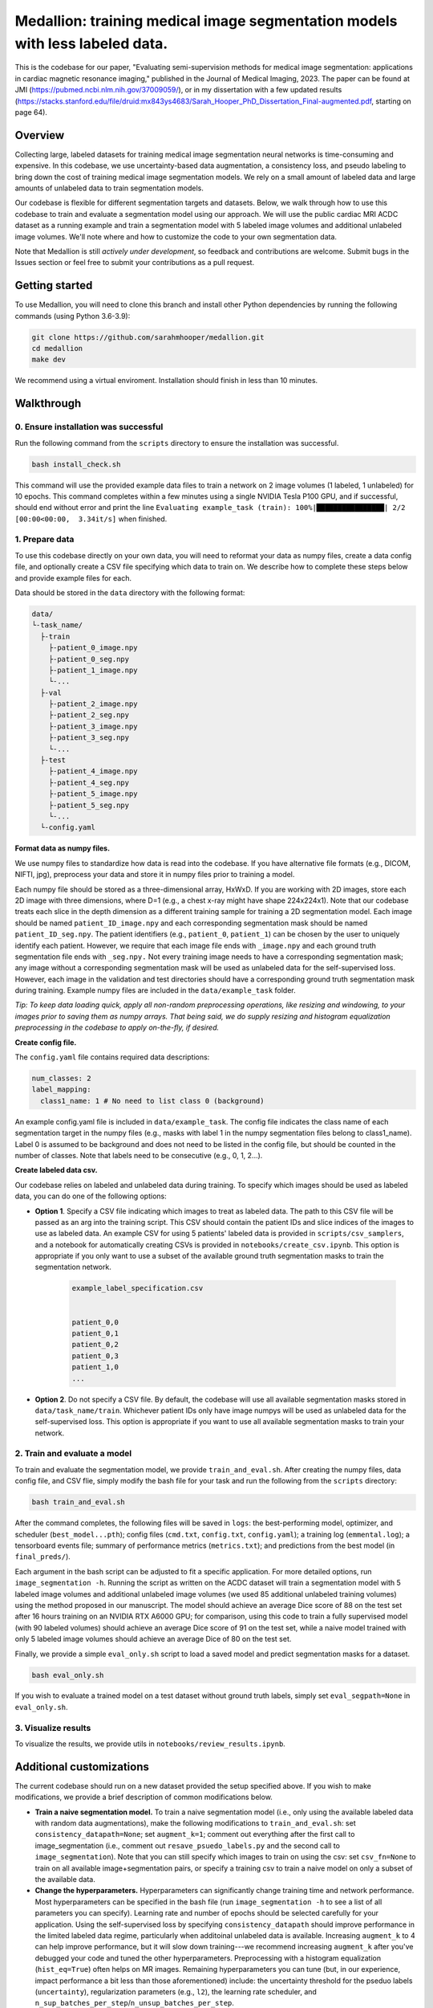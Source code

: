 
Medallion: training medical image segmentation models with less labeled data.
=======================================================================================================

This is the codebase for our paper, "Evaluating semi-supervision methods for medical image segmentation: applications in cardiac magnetic resonance imaging," published in the Journal of Medical Imaging, 2023. The paper can be found at JMI (https://pubmed.ncbi.nlm.nih.gov/37009059/), or in my dissertation with a few updated results (https://stacks.stanford.edu/file/druid:mx843ys4683/Sarah_Hooper_PhD_Dissertation_Final-augmented.pdf, starting on page 64).

Overview
--------

Collecting large, labeled datasets for training medical image segmentation neural networks is time-consuming and expensive. In this codebase, we use uncertainty-based data augmentation, a consistency loss, and pseudo labeling to bring down the cost of training medical image segmentation models. We rely on a small amount of labeled data and large amounts of unlabeled data to train segmentation models. 

Our codebase is flexible for different segmentation targets and datasets. Below, we walk through how to use this codebase to train and evaluate a segmentation model using our approach. We will use the public cardiac MRI ACDC dataset as a running example and train a segmentation model with 5 labeled image volumes and additional unlabeled image volumes. We'll note where and how to customize the code to your own segmentation data.

Note that Medallion is still *actively under development*, so feedback and
contributions are welcome. Submit bugs in the Issues section or feel free to
submit your contributions as a pull request.

|Medallion|

Getting started
---------------

To use Medallion, you will need to clone this branch and install other Python dependencies by running the following commands (using Python 3.6-3.9):

.. code:: bash

  git clone https://github.com/sarahmhooper/medallion.git
  cd medallion
  make dev

We recommend using a virtual enviroment. Installation should finish in less than 10 minutes.

Walkthrough
---------------

0. Ensure installation was successful
^^^^^^^^^^^^^^^^^
Run the following command from the ``scripts`` directory to ensure the installation was successful. 

.. code:: bash

  bash install_check.sh

This command will use the provided example data files to train a network on 2 image volumes (1 labeled, 1 unlabeled) for 10 epochs. This command completes within a few minutes using a single NVIDIA Tesla P100 GPU, and if successful, should end without error and print the line ``Evaluating example_task (train): 100%|████████████████| 2/2 [00:00<00:00,  3.34it/s]`` when finished.


1. Prepare data
^^^^^^^^^^^^^^^^^

To use this codebase directly on your own data, you will need to reformat your data as numpy files, create a data config file, and optionally create a CSV file specifying which data to train on.
We describe how to complete these steps below and provide example files for each.

Data should be stored in the ``data`` directory with the following format:

.. code-block:: text

  data/
  └-task_name/
    ├-train
      ├-patient_0_image.npy
      ├-patient_0_seg.npy
      ├-patient_1_image.npy
      └-...
    ├-val
      ├-patient_2_image.npy
      ├-patient_2_seg.npy
      ├-patient_3_image.npy
      ├-patient_3_seg.npy
      └-...
    ├-test
      ├-patient_4_image.npy
      ├-patient_4_seg.npy
      ├-patient_5_image.npy
      ├-patient_5_seg.npy
      └-...
    └-config.yaml

**Format data as numpy files.**

We use numpy files to standardize how data is read into the codebase. If you have alternative file formats (e.g., DICOM, NIFTI, jpg), preprocess your data and store it in numpy files prior to training a model.

Each numpy file should be stored as a three-dimensional array, HxWxD. If you are working with 2D images, store each 2D image with three dimensions, where D=1 (e.g., a chest x-ray might have shape 224x224x1). Note that our codebase treats each slice in the depth dimension as a different training sample for training a 2D segmentation model. Each image should be named ``patient_ID_image.npy`` and each corresponding segmentation mask should be named ``patient_ID_seg.npy``.
The patient identifiers (e.g., ``patient_0``, ``patient_1``) can be chosen by the user to uniquely identify each patient. However, we require that each image file ends with ``_image.npy`` and each ground truth segmentation file ends with ``_seg.npy.`` Not every training image needs to have a corresponding segmentation mask; any image without a corresponding segmentation mask will be used as unlabeled data for the self-supervised loss. However, each image in the validation and test directories should have a corresponding ground truth segmentation mask during training. Example numpy files are included in the ``data/example_task`` folder. 

*Tip: To keep data loading quick, apply all non-random preprocessing operations, like resizing and windowing, to your images prior to saving them as numpy arrays. That being said, we do supply resizing and histogram equalization preprocessing in the codebase to apply on-the-fly, if desired.*

**Create config file.**

The ``config.yaml`` file contains required data descriptions:

.. code-block:: yaml

  num_classes: 2
  label_mapping: 
    class1_name: 1 # No need to list class 0 (background)
    
An example config.yaml file is included in ``data/example_task``. The config file indicates the class name of each segmentation target in the numpy files (e.g., masks with label 1 in the numpy segmentation files belong to class1_name). Label 0 is assumed to be background and does not need to be listed in the config file, but should be counted in the number of classes. Note that labels need to be consecutive (e.g., 0, 1, 2...).


**Create labeled data csv.**

Our codebase relies on labeled and unlabeled data during training. To specify which images should be used as labeled data, you can do one of the following options:

* **Option 1**. Specify a CSV file indicating which images to treat as labeled data. The path to this CSV file will be passed as an arg into the training script. This CSV should contain the patient IDs and slice indices of the images to use as labeled data. An example CSV for using 5 patients' labeled data is provided in ``scripts/csv_samplers``, and a notebook for automatically creating CSVs is provided in ``notebooks/create_csv.ipynb``. This option is appropriate if you only want to use a subset of the available ground truth segmentation masks to train the segmentation network. 

    .. code-block:: text

      example_label_specification.csv
      
      
      patient_0,0
      patient_0,1
      patient_0,2
      patient_0,3
      patient_1,0
      ...

 
* **Option 2**. Do not specify a CSV file. By default, the codebase will use all available segmentation masks stored in ``data/task_name/train``. Whichever patient IDs only have image numpys will be used as unlabeled data for the self-supervised loss. This option is appropriate if you want to use all available segmentation masks to train your network. 


2. Train and evaluate a model 
^^^^^^^^^^^^^^^^^

To train and evaluate the segmentation model, we provide ``train_and_eval.sh``. After creating the numpy files, data config file, and CSV flie, simply modify the bash file for your task and run the following from the ``scripts`` directory:

.. code:: bash

  bash train_and_eval.sh

After the command completes, the following files will be saved in ``logs``: the best-performing model, optimizer, and scheduler (``best_model...pth``); config files (``cmd.txt``, ``config.txt``, ``config.yaml``); a training log (``emmental.log``); a tensorboard events file; summary of performance metrics (``metrics.txt``); and predictions from the best model (in ``final_preds/``). 

Each argument in the bash script can be adjusted to fit a specific application. For more detailed options, run ``image_segmentation -h``.
Running the script as written on the ACDC dataset will train a segmentation model with 5 labeled image volumes and additional unlabeled image volumes (we used 85 additional unlabeled training volumes) using the method proposed in our manuscript. The model should achieve an average Dice score of 88 on the test set after 16 hours training on an NVIDIA RTX A6000 GPU; for comparison, using this code to train a fully supervised model (with 90 labeled volumes) should achieve an average Dice score of 91 on the test set, while a naive model trained with only 5 labeled image volumes should achieve an average Dice of 80 on the test set. 

Finally, we provide a simple ``eval_only.sh`` script to load a saved model and predict segmentation masks for a dataset.

.. code:: bash

  bash eval_only.sh

If you wish to evaluate a trained model on a test dataset without ground truth labels, simply set ``eval_segpath=None`` in ``eval_only.sh``.

3. Visualize results
^^^^^^^^^^^^^^^^^

To visualize the results, we provide utils in ``notebooks/review_results.ipynb``. 

Additional customizations
---------------

The current codebase should run on a new dataset provided the setup specified above. If you wish to make modifications, we provide a brief description of common modifications below.

* **Train a naive segmentation model.** To train a naive segmentation model (i.e., only using the available labeled data with random data augmentations), make the following modifications to ``train_and_eval.sh``: set ``consistency_datapath=None``; set ``augment_k=1``; comment out everything after the first call to image_segmentation (i.e., comment out ``resave_psuedo_labels.py`` and the second call to ``image_segmentation``). Note that you can still specify which images to train on using the csv: set ``csv_fn=None`` to train on all available image+segmentation pairs, or specify a training csv to train a naive model on only a subset of the available data.
* **Change the hyperparameters.** Hyperparameters can significantly change training time and network performance. Most hyperparameters can be specified in the bash file (run ``image_segmentation -h`` to see a list of all parameters you can specify). Learning rate and number of epochs should be selected carefully for your application. Using the self-supervised loss by specifying ``consistency_datapath`` should improve performance in the limited labeled data regime, particularly when additoinal unlabeled data is available. Increasing ``augment_k`` to 4 can help improve performance, but it will slow down training---we recommend increasing ``augment_k`` after you've debugged your code and tuned the other hyperparameters. Preprocessing with a histogram equalization (``hist_eq=True``) often helps on MR images. Remaining hyperparameters you can tune (but, in our experience, impact performance a bit less than those aforementioned) include: the uncertainty threshold for the pseduo labels (``uncertainty``), regularization parameters (e.g., ``l2``), the learning rate scheduler, and ``n_sup_batches_per_step``/``n_unsup_batches_per_step``.
* **Add a new model architecture.** To specify a new model architecture, define the model in ``dauphin/image_segmentation/models/architectures.py``. Additionally, include your architecture in ``dauphin/image_segmentation/models/__init__.py``, the task files in ``dauphin/image_segmentation/tasks``, and as a model choice in ``bin/image_segmentation``.  
* **Change the data augmentations.** You can alter the set of data augmentations used during training in ``dauphin/image_segmentation/augment_policy.py``. To modify or add an augmentation function, adjust the ``dauphin/image_segmentation/transforms`` directory.
* **Modify the dataloaders.** You can change the dataloaders (e.g., to add preprocessing operations or read in a new format of data) in ``dauphin/image_segmentation/datasets`` and the call to the dataloaders in ``dauphin/image_segmentation/data.py``.

Reference
---------

If you use this repository, please cite our JMI paper.


Acknowledgments
---------------

- Our framework is built on a multi-task learning package Emmental_.
- Our code for data augmentation framework is based on Dauphin_.



.. |Medallion| image:: img/medallion.png

.. _Emmental: https://github.com/SenWu/emmental
.. _Dauphin: https://github.com/senwu/dauphin








